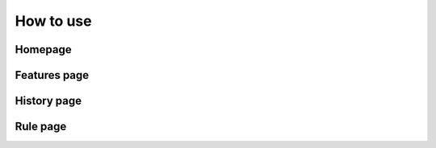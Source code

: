 How to use
+++++++++++++++++

Homepage
==================

.. image:: C:\Users\dbs36\Desktop\project\start.PNG

Features page
==================

.. image:: C:\Users\dbs36\Desktop\project\feature.JPG

History page
===================

.. image:: C:\Users\dbs36\Desktop\project\history.JPG



Rule page
===================

.. image:: C:\Users\dbs36\Desktop\project\rule.JPG



